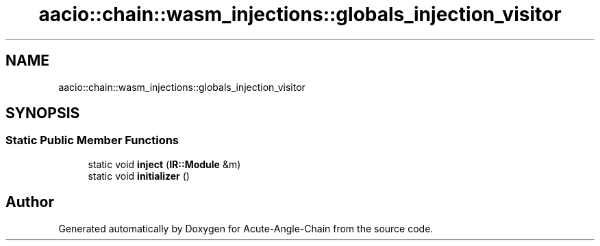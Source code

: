 .TH "aacio::chain::wasm_injections::globals_injection_visitor" 3 "Sun Jun 3 2018" "Acute-Angle-Chain" \" -*- nroff -*-
.ad l
.nh
.SH NAME
aacio::chain::wasm_injections::globals_injection_visitor
.SH SYNOPSIS
.br
.PP
.SS "Static Public Member Functions"

.in +1c
.ti -1c
.RI "static void \fBinject\fP (\fBIR::Module\fP &m)"
.br
.ti -1c
.RI "static void \fBinitializer\fP ()"
.br
.in -1c

.SH "Author"
.PP 
Generated automatically by Doxygen for Acute-Angle-Chain from the source code\&.
